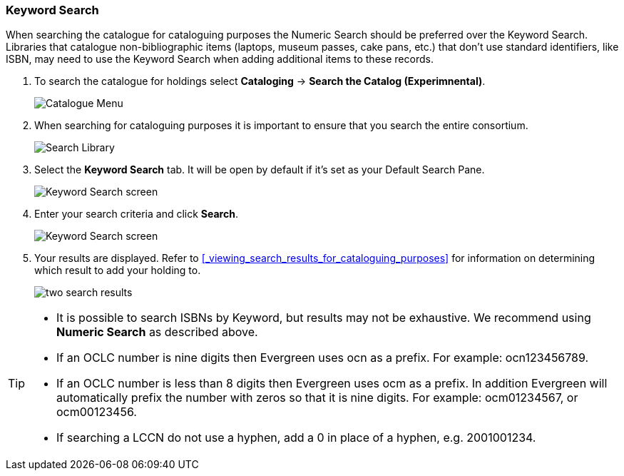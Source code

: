 Keyword Search
~~~~~~~~~~~~~~

When searching the catalogue for cataloguing purposes the Numeric Search should be preferred over the Keyword Search.
Libraries that catalogue non-bibliographic items (laptops, museum passes, cake pans, etc.) that don't use standard 
identifiers, like ISBN, may need to use the Keyword Search when adding additional items to these records.

. To search the catalogue for holdings select *Cataloging* -> *Search the Catalog (Experimnental)*.
+
image::images/catnew/experimental-cat-menu.png[Catalogue Menu]
+
. When searching for cataloguing purposes it is important to ensure 
that you search the entire consortium. 
+
image::images/catnew/experimental-cat-search-library.png[Search Library]
+
. Select the *Keyword Search* tab.  It will be open by default if it's set as your Default Search Pane.
+
image::images/catnew/keyword-search-1.png[Keyword Search screen]
+
. Enter your search criteria and click *Search*.
+
image::images/catnew/keyword-search-3.png[Keyword Search screen]
+
. Your results are displayed.  Refer to xref:_viewing_search_results_for_cataloguing_purposes[]
for information on determining which result to add your holding to.
+
image::images/catnew/numeric-search-4.png[two search results]


[TIP]
======
* It is possible to search ISBNs by Keyword, but results may not be exhaustive. We recommend using *Numeric Search* as described above.

* If an OCLC number is nine digits then Evergreen uses ocn as a prefix. For example:  ocn123456789.

* If an OCLC number is less than 8 digits then Evergreen uses ocm as a prefix.  In addition Evergreen will automatically prefix the number with zeros so that it is nine digits.  For example:  ocm01234567, or ocm00123456.

* If searching a LCCN do not use a hyphen,  add a 0 in place of a hyphen, e.g. 2001001234.
======


